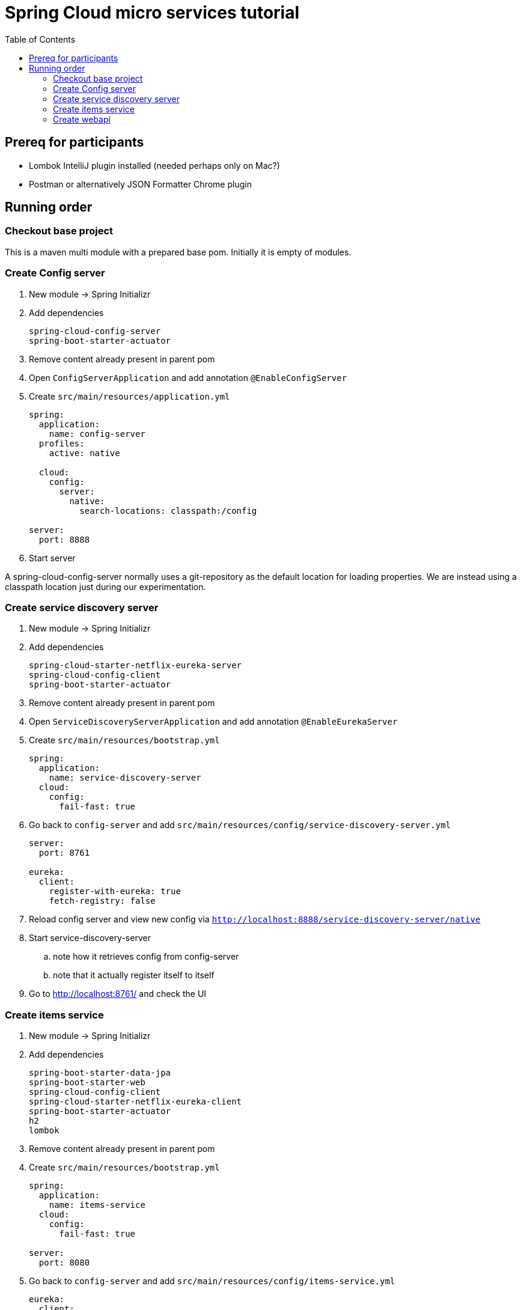 = Spring Cloud micro services tutorial
:toc: left

== Prereq for participants
* Lombok IntelliJ plugin installed (needed perhaps only on Mac?)
* Postman or alternatively JSON Formatter Chrome plugin

== Running order

=== Checkout base project
This is a maven multi module with a prepared base pom. Initially it is empty of modules.

=== Create Config server

. New module -> Spring Initializr

. Add dependencies
+
----
spring-cloud-config-server
spring-boot-starter-actuator
----
+
. Remove content already present in parent pom

. Open `ConfigServerApplication` and add annotation `@EnableConfigServer`

. Create `src/main/resources/application.yml`
+
----
spring:
  application:
    name: config-server
  profiles:
    active: native

  cloud:
    config:
      server:
        native:
          search-locations: classpath:/config

server:
  port: 8888
----

. Start server

A spring-cloud-config-server normally uses a git-repository as the default location for loading properties. We are instead using a classpath location just during our experimentation.

=== Create service discovery server

. New module -> Spring Initializr

. Add dependencies
+
----
spring-cloud-starter-netflix-eureka-server
spring-cloud-config-client
spring-boot-starter-actuator
----
+

. Remove content already present in parent pom

. Open `ServiceDiscoveryServerApplication` and add annotation `@EnableEurekaServer`

. Create `src/main/resources/bootstrap.yml`
+
----
spring:
  application:
    name: service-discovery-server
  cloud:
    config:
      fail-fast: true
----

. Go back to `config-server` and add `src/main/resources/config/service-discovery-server.yml`
+
----
server:
  port: 8761

eureka:
  client:
    register-with-eureka: true
    fetch-registry: false
----

. Reload config server and view new config via `http://localhost:8888/service-discovery-server/native`

. Start service-discovery-server
.. note how it retrieves config from config-server
.. note that it actually register itself to itself

. Go to http://localhost:8761/ and check the UI

=== Create items service

. New module -> Spring Initializr

. Add dependencies
+
----
spring-boot-starter-data-jpa
spring-boot-starter-web
spring-cloud-config-client
spring-cloud-starter-netflix-eureka-client
spring-boot-starter-actuator
h2
lombok
----
+

. Remove content already present in parent pom

. Create `src/main/resources/bootstrap.yml`
+
----
spring:
  application:
    name: items-service
  cloud:
    config:
      fail-fast: true

server:
  port: 8080
----

. Go back to `config-server` and add `src/main/resources/config/items-service.yml`
+
----
eureka:
  client:
    register-with-eureka: true

spring:
  # Enabling h2 console, accessible at http://localhost:8080/h2-console (use JDBC URL: jdbc:h2:mem:testdb, user: sa, password: empty (leave blank))
  h2:
    console:
      enabled: true
  jpa:
    show-sql: false
    properties:
      hibernate:
        format_sql: true
        generate_statistics: false

logging:
  level:
    ROOT: INFO
    org.hibernate.stat: INFO
    org.hibernate.type: INFO
----

. Reload config server and view new config via `http://localhost:8888/items-service/native`


. Add data import sql file `data.sql`
+
----
insert into item(id, name) values(1, 'Spoon');
insert into item(id, name) values(2, 'Fork');
insert into item(id, name) values(3, 'Knife');
----

. Create JPA-entity `model/Item.java`
+
[source,java]
----
@Data
@AllArgsConstructor
@NoArgsConstructor
@EqualsAndHashCode
@ToString
@Entity
public class Item {

    @Id
    @GeneratedValue
    private Long id;

    private String name;
}
----

. Create `persistence/ItemRepository`
+
[source,java]
----
@Repository
public interface ItemRepository extends JpaRepository<Item, Long> {

}
----

. Add rest controller `web/ItemsServiceController.java` by copying content from https://github.com/kenalexandersson/microservicestutorial/blob/master/items-service/src/main/java/org/microservices/itemsservice/web/ItemsServiceController.java

. Add class `web/ItemDto.java`
+
[source,java]
----
@Data
@AllArgsConstructor
public class ItemDto {

    private Long id;
    private String name;
    private int port;

    public static ItemDto of(Item item, int port) {
        return new ItemDto(item.getId(), item.getName(), port);
    }
}
----

. Add metadata, `open config-server/src/main/resources/config/items-service.yml` and add:
+
----
eureka:
  client:
    register-with-eureka: true
  instance:
    metadata-map:
      crewmodule: "crewmodule"
      owning-team: "Nimbus"
----

. Start service
.. note how it retrieves config from config-server
.. note that it register itself to discovery server
... The meta data can be seen at http://localhost:8761/eureka/apps/items-service

. Access service using http://localhost:8080/items and http://localhost:8080/items/1

=== Create webapi

. New module -> Spring Initializr

. Add dependencies
+
----
spring-cloud-config-client
spring-cloud-starter-netflix-eureka-client
spring-boot-starter-web
spring-cloud-starter-netflix-ribbon
spring-cloud-starter-openfeign
spring-boot-starter-actuator
lombok
----
+

. Remove content already present in parent pom

. Open `WebApiApplication` and add annotations
.. `@EnableDiscoveryClient`
.. `@EnableFeignClients("org.microservices.webapi")`

. Create `src/main/resources/bootstrap.yml`
+
----
spring:
  application:
    name: webapi
  cloud:
    config:
      fail-fast: true
----

. Go back to `config-server` and add `src/main/resources/config/webapi.yml`
+
----
server:
  port: 8100

eureka:
  client:
    register-with-eureka: true
    service-url:
      default-zone: http://localhost:8761/eureka
----

. Reload config server and view new config via `http://localhost:8888/webapi/native`

. Add rest controller `web/WebApiController.java`.
+
[source,java]
----
@RestController
public class WebApiController {

    private Logger LOGGER = LoggerFactory.getLogger(this.getClass());

    @Autowired
    private ItemsServiceProxy proxy;

    @GetMapping(path = "/webapi/items")
    public List<Item> getItems() {
        List<Item> items = proxy.getItems();

        LOGGER.info("{}", items);

        return items;
    }

    @GetMapping(path = "/webapi/items/{id}")
    public Item getItem(@PathVariable Long id) {

        Item item = proxy.getItem(id);

        LOGGER.info("{}", item);

        return item;
    }
}
----

. Create dto `web/Item`
+
[source,java]
----
@Data
@AllArgsConstructor
public class Item {

    private Long id;

    private String name;

    private int port;
}
----

. Add `ItemsServiceProxy.java` (in a step by step fashion)
+
[source,java]
----
@FeignClient(name = "items-service", fallbackFactory = ItemsServiceProxy.ItemsServiceFeignClientFallbackFactory.class)
@RibbonClient(name = "items-service")
public interface ItemsServiceProxy {

    @GetMapping("/items")
    List<Item> getItems();

    @GetMapping("/items/{id}")
    Item getItem(@PathVariable Long id);

    @Component
    class ItemsServiceFeignClientFallbackFactory implements FallbackFactory<ItemsServiceProxy> {

        @Override
        public ItemsServiceProxy create(Throwable throwable) {
            return new ItemsServiceProxy() {
                @Override
                public List<Item> getItems() {
                    throw new WebApiException(throwable);
                }

                @Override
                public Item getItem(Long id) {
                    throw new WebApiException(throwable);
                }
            };
        }
    }
}
----

. Add `WebApiException.java`
+
[source,java]
----
public class WebApiException extends RuntimeException {
    public WebApiException(Throwable throwable) {
        super(throwable);
    }
}
----

. Start service
.. note how it retrieves config from config-server
.. note that it register itself to discovery server

. Access service using http://localhost:8100/webapi/items and http://localhost:8100/webapi/items/1

. Access a non-existent item, discuss around the error behaviour, then add `FeignExceptionAdvice`.
+
[source,java]
----
@ControllerAdvice
public class FeignExceptionAdvice {

    private Logger LOGGER = LoggerFactory.getLogger(this.getClass());

    @ResponseBody
    @ExceptionHandler(FeignException.class)
    @ResponseStatus(HttpStatus.OK)
    public String FeignExceptionHandler(FeignException ex) {
        LOGGER.warn(ex.getMessage());
        return "{}";
    }
}
----

. Turn off items-service, then try to access it via webapi. Discuss around the error behaviour, then add `WebApiExceptionAdvice` and `ClientExceptionAdvice`.
+
[source,java]
----
@ControllerAdvice
public class WebApiExceptionAdvice {

    @ResponseBody
    @ExceptionHandler(WebApiException.class)
    @ResponseStatus(HttpStatus.OK)
    public String WebApiExceptionHandler(WebApiException ex) {
        return ex.getMessage();
    }
}
----
+
[source,java]
----
@ControllerAdvice
public class ClientExceptionAdvice {

    @ResponseBody
    @ExceptionHandler(ClientException.class)
    @ResponseStatus(HttpStatus.OK)
    public String clientExceptionHandler(ClientException ex) {
        return ex.getMessage();
    }
}
----

. Access the url:s again to see the exception handling output

